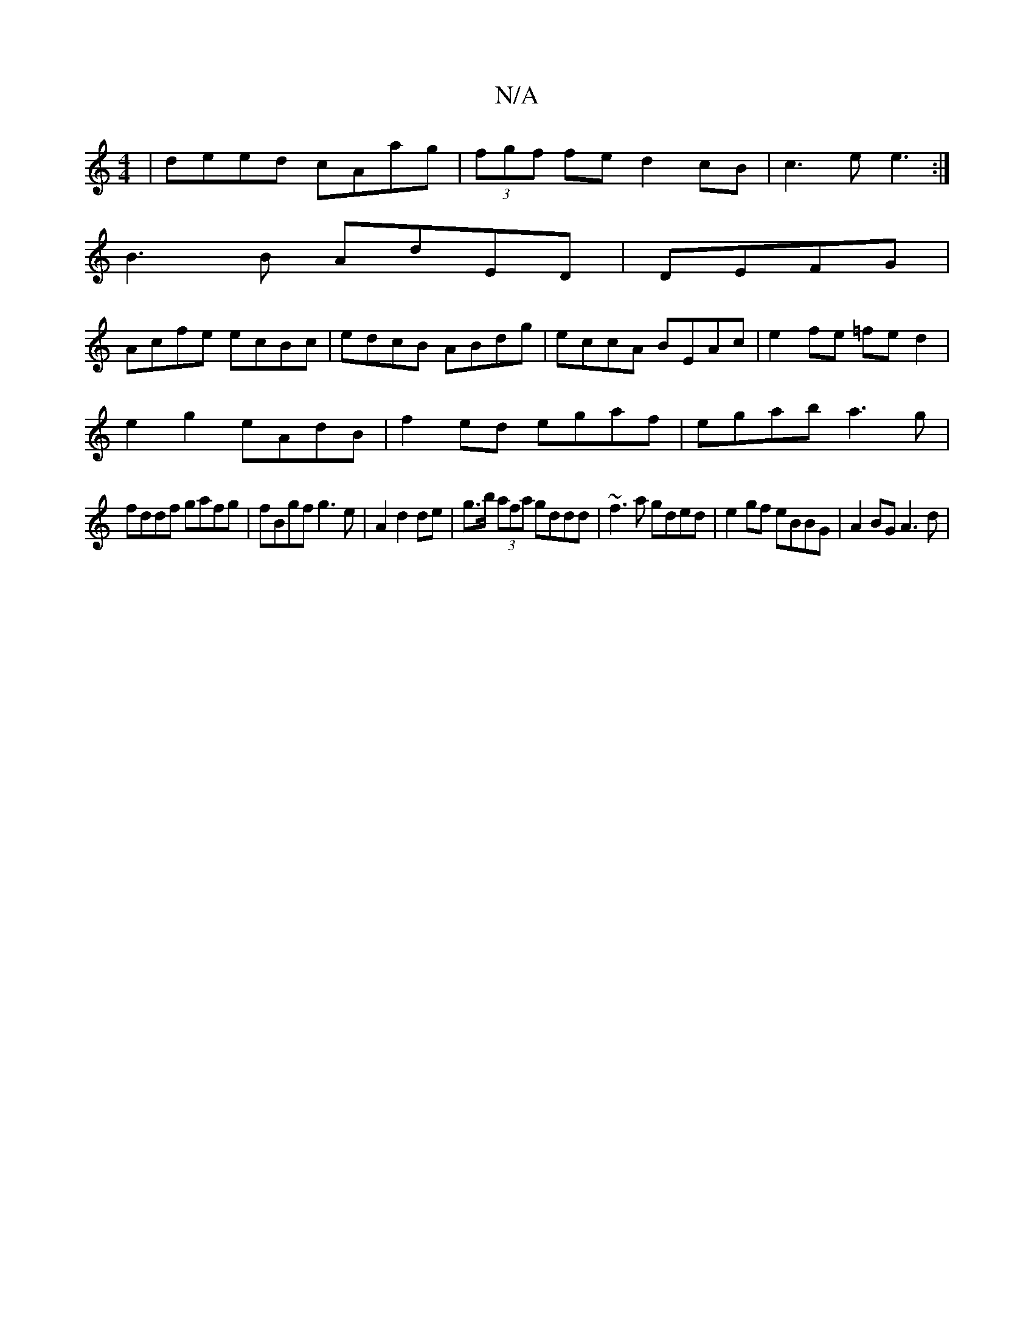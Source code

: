 X:1
T:N/A
M:4/4
R:N/A
K:Cmajor
|deed cAag|(3fgf fe d2cB|c3e e3:|
B3 B AdED| DEFG|
Acfe ecBc|edcB ABdg|eccA BEAc|e2fe =fed2|
e2 g2 eAdB|f2 ed egaf |egab a3 g|
fddf gafg|fBgf g3e|A2 d2 de|g>b (3afa gddd|~f3a gded|e2 gf eBBG|A2BG A3d|